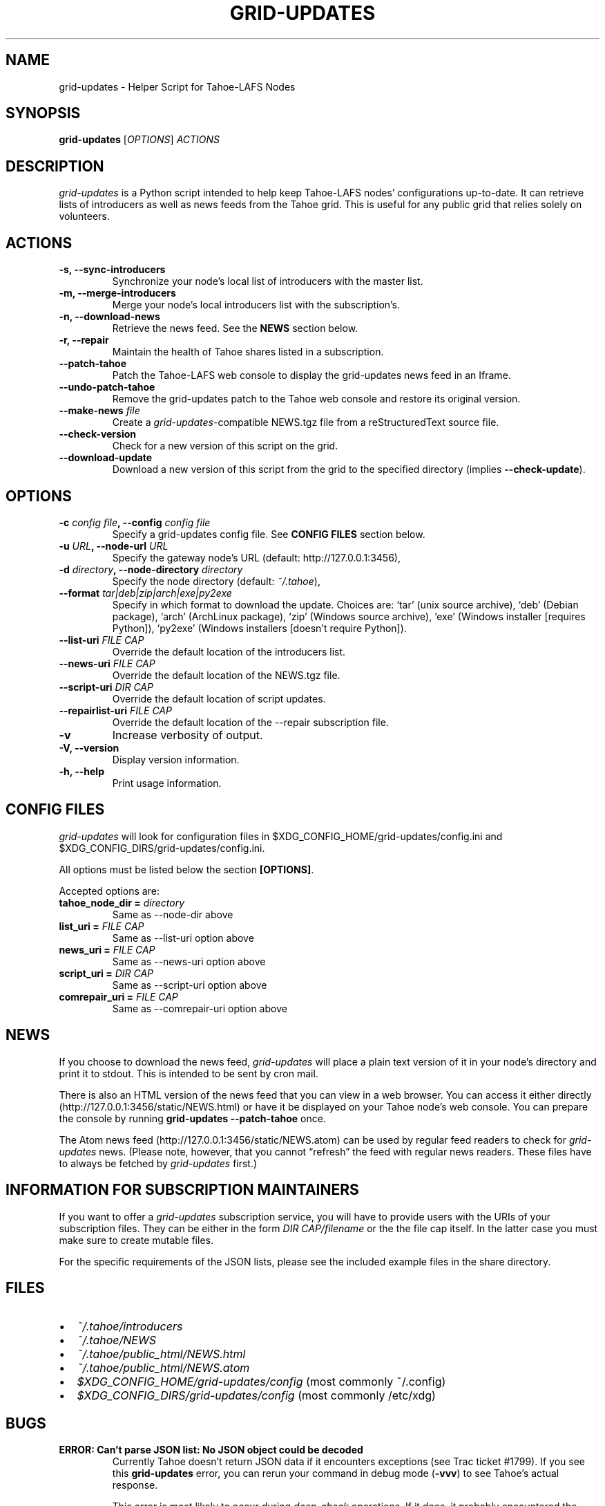 .TH GRID-UPDATES 1 "April 2012" "User Commands"
.SH NAME
.PP
grid-updates - Helper Script for Tahoe-LAFS Nodes
.SH SYNOPSIS
.PP
\f[B]grid-updates\f[] [\f[I]OPTIONS\f[]] \f[I]ACTIONS\f[]
.SH DESCRIPTION
.PP
\f[I]grid-updates\f[] is a Python script intended to help keep
Tahoe-LAFS nodes' configurations up-to-date.
It can retrieve lists of introducers as well as news feeds from the
Tahoe grid.
This is useful for any public grid that relies solely on
volunteers.
.SH ACTIONS
.TP
.B -s, --sync-introducers
Synchronize your node's local list of introducers with the master
list.
.RS
.RE
.TP
.B -m, --merge-introducers
Merge your node's local introducers list with the subscription's.
.RS
.RE
.TP
.B -n, --download-news
Retrieve the news feed.
See the \f[B]NEWS\f[] section below.
.RS
.RE
.TP
.B -r, --repair
Maintain the health of Tahoe shares listed in a subscription.
.RS
.RE
.TP
.B --patch-tahoe
Patch the Tahoe-LAFS web console to display the grid-updates news
feed in an Iframe.
.RS
.RE
.TP
.B --undo-patch-tahoe
Remove the grid-updates patch to the Tahoe web console and restore
its original version.
.RS
.RE
.TP
.B --make-news \f[I]file\f[]
Create a \f[I]grid-updates\f[]-compatible NEWS.tgz file from a
reStructuredText source file.
.RS
.RE
.TP
.B --check-version
Check for a new version of this script on the grid.
.RS
.RE
.TP
.B --download-update
Download a new version of this script from the grid to the
specified directory (implies \f[B]--check-update\f[]).
.RS
.RE
.SH OPTIONS
.TP
.B -c \f[I]config file\f[], --config \f[I]config file\f[]
Specify a grid-updates config file.
See \f[B]CONFIG FILES\f[] section below.
.RS
.RE
.TP
.B -u \f[I]URL\f[], --node-url \f[I]URL\f[]
Specify the gateway node's URL (default: http://127.0.0.1:3456),
.RS
.RE
.TP
.B -d \f[I]directory\f[], --node-directory \f[I]directory\f[]
Specify the node directory (default: \f[I]~/.tahoe\f[]),
.RS
.RE
.TP
.B --format \f[I]tar|deb|zip|arch|exe|py2exe\f[]
Specify in which format to download the update.
Choices are: `tar' (unix source archive), `deb' (Debian package),
`arch' (ArchLinux package), `zip' (Windows source archive), `exe'
(Windows installer [requires Python]), `py2exe' (Windows installers
[doesn't require Python]).
.RS
.RE
.TP
.B --list-uri \f[I]FILE CAP\f[]
Override the default location of the introducers list.
.RS
.RE
.TP
.B --news-uri \f[I]FILE CAP\f[]
Override the default location of the NEWS.tgz file.
.RS
.RE
.TP
.B --script-uri \f[I]DIR CAP\f[]
Override the default location of script updates.
.RS
.RE
.TP
.B --repairlist-uri \f[I]FILE CAP\f[]
Override the default location of the --repair subscription file.
.RS
.RE
.TP
.B -v
Increase verbosity of output.
.RS
.RE
.TP
.B -V, --version
Display version information.
.RS
.RE
.TP
.B -h, --help
Print usage information.
.RS
.RE
.SH CONFIG FILES
.PP
\f[I]grid-updates\f[] will look for configuration files in
$XDG_CONFIG_HOME/grid-updates/config.ini and
$XDG_CONFIG_DIRS/grid-updates/config.ini.
.PP
All options must be listed below the section \f[B][OPTIONS]\f[].
.PP
Accepted options are:
.TP
.B tahoe_node_dir = \f[I]directory\f[]
Same as --node-dir above
.RS
.RE
.TP
.B list_uri = \f[I]FILE CAP\f[]
Same as --list-uri option above
.RS
.RE
.TP
.B news_uri = \f[I]FILE CAP\f[]
Same as --news-uri option above
.RS
.RE
.TP
.B script_uri = \f[I]DIR CAP\f[]
Same as --script-uri option above
.RS
.RE
.TP
.B comrepair_uri = \f[I]FILE CAP\f[]
Same as --comrepair-uri option above
.RS
.RE
.SH NEWS
.PP
If you choose to download the news feed, \f[I]grid-updates\f[] will
place a plain text version of it in your node's directory and print
it to stdout.
This is intended to be sent by cron mail.
.PP
There is also an HTML version of the news feed that you can view in
a web browser.
You can access it either directly
(http://127.0.0.1:3456/static/NEWS.html) or have it be displayed on
your Tahoe node's web console.
You can prepare the console by running
\f[B]grid-updates\ --patch-tahoe\f[] once.
.PP
The Atom news feed (http://127.0.0.1:3456/static/NEWS.atom) can be
used by regular feed readers to check for \f[I]grid-updates\f[]
news.
(Please note, however, that you cannot \[lq]refresh\[rq] the feed
with regular news readers.
These files have to always be fetched by \f[I]grid-updates\f[]
first.)
.SH INFORMATION FOR SUBSCRIPTION MAINTAINERS
.PP
If you want to offer a \f[I]grid-updates\f[] subscription service,
you will have to provide users with the URIs of your subscription
files.
They can be either in the form \f[I]DIR CAP/filename\f[] or the the
file cap itself.
In the latter case you must make sure to create mutable files.
.PP
For the specific requirements of the JSON lists, please see the
included example files in the share directory.
.SH FILES
.IP \[bu] 2
\f[I]~/.tahoe/introducers\f[]
.PD 0
.P
.PD

.IP \[bu] 2
\f[I]~/.tahoe/NEWS\f[]
.PD 0
.P
.PD

.IP \[bu] 2
\f[I]~/.tahoe/public_html/NEWS.html\f[]
.PD 0
.P
.PD

.IP \[bu] 2
\f[I]~/.tahoe/public_html/NEWS.atom\f[]
.PD 0
.P
.PD

.IP \[bu] 2
\f[I]$XDG_CONFIG_HOME/grid-updates/config\f[] (most commonly
~/.config)
.PD 0
.P
.PD

.IP \[bu] 2
\f[I]$XDG_CONFIG_DIRS/grid-updates/config\f[] (most commonly
/etc/xdg)
.SH BUGS
.TP
.B \f[B]ERROR: Can't parse JSON list: No JSON object could be decoded\f[]
Currently Tahoe doesn't return JSON data if it encounters
exceptions (see Trac ticket #1799).
If you see this \f[B]grid-updates\f[] error, you can rerun your
command in debug mode (\f[B]-vvv\f[]) to see Tahoe's actual
response.
.RS
.PP
This error is most likely to occur during \f[I]deep-check\f[]
operations.
If it does, it probably encountered the
\f[I]NotEnoughSharesError\f[] error, which means that a file was
unrecoverable.
You should investigate the problem using Tahoe directly.
.RE
.TP
.B \f[B]ERROR: Could not run one-check for testfile: HTTP Error 410: Gone\f[]
This error is related to the one above but happens during
\f[I]one-check\f[] operations.
If a file is not retrievable (due to not enough remaining shares)
Tahoe responds with HTTP error 410.
.RS
.RE
.PP
Please report bugs in #tahoe-lafs on Irc2p or via email (see
below).
.SH SEE ALSO
.PP
The \f[I]grid-updates\f[] Git repositories:
.IP \[bu] 2
http://darrob.i2p/grid-updates/
.PD 0
.P
.PD

.IP \[bu] 2
http://git.repo.i2p/r/grid-updates.git
.PD 0
.P
.PD

.IP \[bu] 2
http://killyourtv.i2p/git/grid-updates.git
.PP
The README on the grid:
.PP
\f[CR]
      URI:DIR2-RO:hgh5ylzzj6ey4a654ir2yxxblu:hzk3e5rbsefobeqhliytxpycop7ep6qlscmw4wzj5plicg3ilotq/README.html
\f[]
.PP
Information about Tahoe-LAFS for I2P and the I2P grid:
http://killyourtv.i2p
.SH LICENSE
.PP
\f[I]grid-updates\f[] has been released into the public domain.
This means that you can do whatever you please with it.
.SH AUTHORS
darrob <darrob@mail.i2p>, KillYourTV <killyourtv@mail.i2p>.

